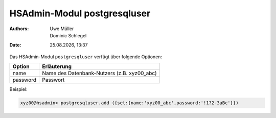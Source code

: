 ============================
HSAdmin-Modul postgresqluser
============================

.. |date| date:: %d.%m.%Y
.. |time| date:: %H:%M

:Authors: - Uwe Müller
          - Dominic Schlegel

:Date: |date|, |time|


Das HSAdmin-Modul ``postgresqluser`` verfügt über folgende Optionen:



+---------------+------------------------------------------------+
| Option        | Erläuterung                                    |
+===============+================================================+
| name          | Name des Datenbank-Nutzers (z.B. xyz00_abc)    |
+---------------+------------------------------------------------+
| password      | Passwort                                       |
+---------------+------------------------------------------------+


Beispiel:

.. code-block:: console

    xyz00@hsadmin> postgresqluser.add ({set:{name:'xyz00_abc',password:'!1?2-3aBc'}})
 
